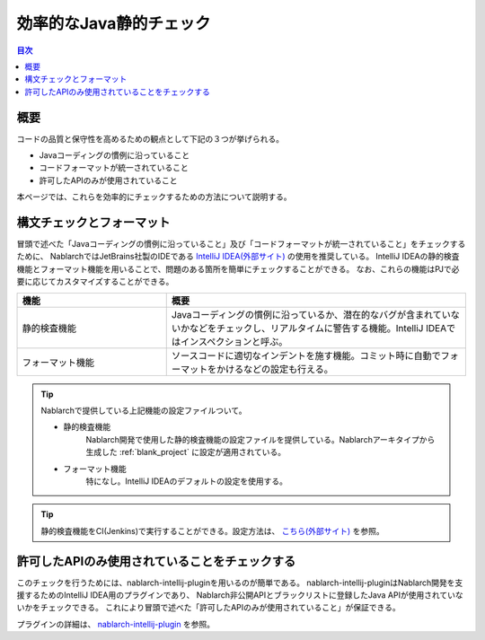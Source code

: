 
=========================
効率的なJava静的チェック
=========================

.. contents:: 目次
  :depth: 1
  :local:

--------
概要
--------

コードの品質と保守性を高めるための観点として下記の３つが挙げられる。

* Javaコーディングの慣例に沿っていること
* コードフォーマットが統一されていること
* 許可したAPIのみが使用されていること

本ページでは、これらを効率的にチェックするための方法について説明する。

.. _java-static-analysis:

--------------------------
構文チェックとフォーマット
--------------------------

冒頭で述べた「Javaコーディングの慣例に沿っていること」及び「コードフォーマットが統一されていること」をチェックするために、
NablarchではJetBrains社製のIDEである `IntelliJ IDEA(外部サイト) <https://www.jetbrains.com/idea/>`_ の使用を推奨している。
IntelliJ IDEAの静的検査機能とフォーマット機能を用いることで、問題のある箇所を簡単にチェックすることができる。
なお、これらの機能はPJで必要に応じてカスタマイズすることができる。

.. list-table::
  :header-rows: 1
  :class: white-space-normal
  :widths: 1,2

  * - 機能
    - 概要
  * - 静的検査機能
    - Javaコーディングの慣例に沿っているか、潜在的なバグが含まれていないかなどをチェックし、リアルタイムに警告する機能。IntelliJ IDEAではインスペクションと呼ぶ。
  * - フォーマット機能
    - ソースコードに適切なインデントを施す機能。コミット時に自動でフォーマットをかけるなどの設定も行える。
    
.. tip::

   Nablarchで提供している上記機能の設定ファイルついて。
   
   * 静的検査機能
       Nablarch開発で使用した静的検査機能の設定ファイルを提供している。Nablarchアーキタイプから生成した :ref:`blank_project` に設定が適用されている。

   * フォーマット機能
       特になし。IntelliJ IDEAのデフォルトの設定を使用する。
   
.. tip::
   静的検査機能をCI(Jenkins)で実行することができる。設定方法は、 `こちら(外部サイト) <http://siosio.hatenablog.com/entry/2016/12/23/212140>`_ を参照。

.. _nab-intellij-plugin:

-----------------------------------------------
許可したAPIのみ使用されていることをチェックする
-----------------------------------------------

このチェックを行うためには、nablarch-intellij-pluginを用いるのが簡単である。
nablarch-intellij-pluginはNablarch開発を支援するためのIntelliJ IDEA用のプラグインであり、
Nablarch非公開APIとブラックリストに登録したJava APIが使用されていないかをチェックできる。
これにより冒頭で述べた「許可したAPIのみが使用されていること」が保証できる。

プラグインの詳細は、 `nablarch-intellij-plugin <https://github.com/nablarch/nablarch-intellij-plugin>`_ を参照。

